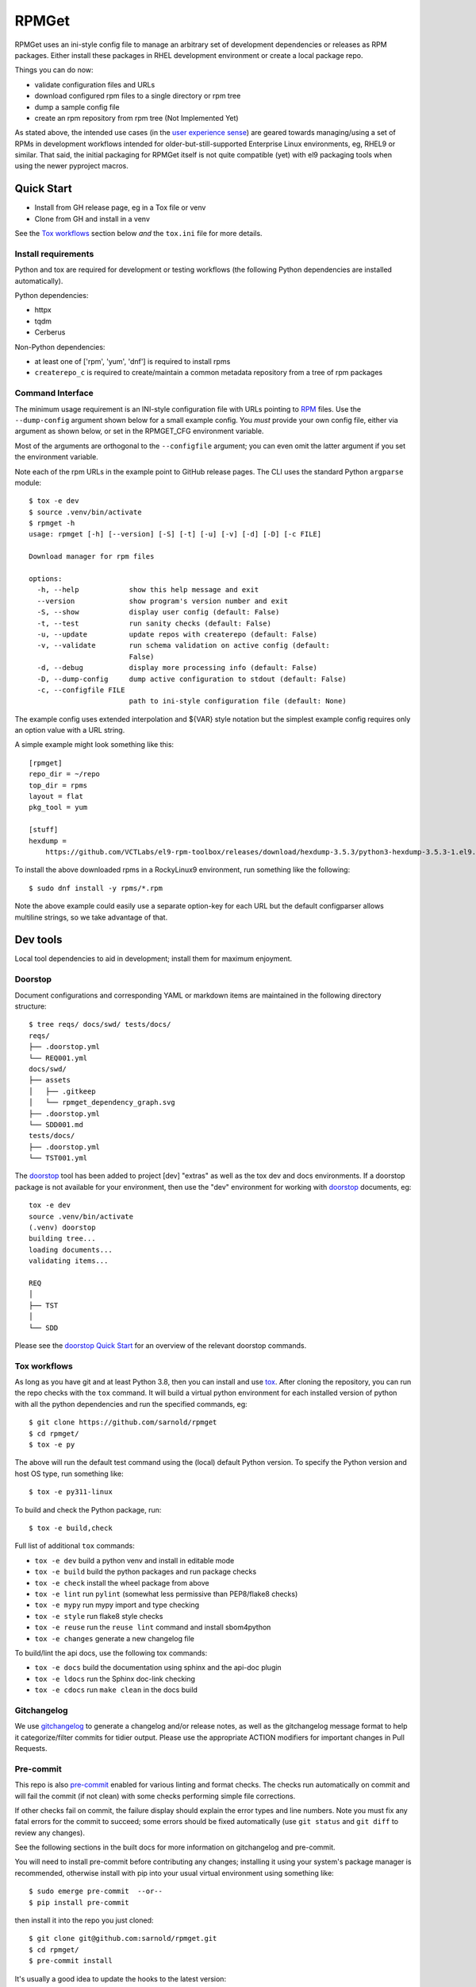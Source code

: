 RPMGet
======

RPMGet uses an ini-style config file to manage an arbitrary set of
development dependencies or releases as RPM packages. Either install
these packages in RHEL development environment or create a local
package repo.

|ci| |wheels| |bandit| |release|

|pre| |cov| |pylint|

|tag| |license| |reuse| |python|

Things you can do now:

* validate configuration files and URLs
* download configured rpm files to a single directory or rpm tree
* dump a sample config file
* create an rpm repository from rpm tree (Not Implemented Yet)

As stated above, the intended use cases (in the `user experience sense`_)
are geared towards managing/using a set of RPMs in development workflows
intended for older-but-still-supported Enterprise Linux environments, eg,
RHEL9 or similar. That said, the initial packaging for RPMGet itself is
not quite compatible (yet) with el9 packaging tools when using the newer
pyproject macros.

.. _user experience sense: https://en.wikipedia.org/wiki/Use_case#Definition

Quick Start
~~~~~~~~~~~

* Install from GH release page, eg in a Tox file or venv
* Clone from GH and install in a venv

See the `Tox workflows`_ section below *and* the ``tox.ini`` file for more details.

Install requirements
--------------------

Python and tox are required for development or testing workflows (the
following Python dependencies are installed automatically).

Python dependencies:

* httpx
* tqdm
* Cerberus

Non-Python dependencies:

* at least one of ['rpm', 'yum', 'dnf'] is required to install rpms
* ``createrepo_c`` is required to create/maintain a common metadata
  repository from a tree of rpm packages


Command Interface
-----------------

The minimum usage requirement is an INI-style configuration file with URLs
pointing to RPM_ files. Use the ``--dump-config`` argument shown below for
a small example config. You *must* provide your own config file, either via
argument as shown below, or set in the RPMGET_CFG environment variable.

Most of the arguments are orthogonal to the ``--configfile`` argument; you
can even omit the latter argument if you set the environment variable.

Note each of the rpm URLs in the example point to GitHub release pages.
The CLI uses the standard Python ``argparse`` module::

  $ tox -e dev
  $ source .venv/bin/activate
  $ rpmget -h
  usage: rpmget [-h] [--version] [-S] [-t] [-u] [-v] [-d] [-D] [-c FILE]

  Download manager for rpm files

  options:
    -h, --help            show this help message and exit
    --version             show program's version number and exit
    -S, --show            display user config (default: False)
    -t, --test            run sanity checks (default: False)
    -u, --update          update repos with createrepo (default: False)
    -v, --validate        run schema validation on active config (default:
                          False)
    -d, --debug           display more processing info (default: False)
    -D, --dump-config     dump active configuration to stdout (default: False)
    -c, --configfile FILE
                          path to ini-style configuration file (default: None)

The example config uses extended interpolation and ${VAR} style notation
but the simplest example config requires only an option value with a URL
string.

A simple example might look something like this::

  [rpmget]
  repo_dir = ~/repo
  top_dir = rpms
  layout = flat
  pkg_tool = yum

  [stuff]
  hexdump =
      https://github.com/VCTLabs/el9-rpm-toolbox/releases/download/hexdump-3.5.3/python3-hexdump-3.5.3-1.el9.noarch.rpm

To install the above downloaded rpms in a RockyLinux9 environment, run
something like the following::

  $ sudo dnf install -y rpms/*.rpm

Note the above example could easily use a separate option-key for each URL
but the default configparser allows multiline strings, so we take advantage
of that.

.. _RPM: https://en.wikipedia.org/wiki/RPM_Package_Manager#Binary_format


Dev tools
~~~~~~~~~

Local tool dependencies to aid in development; install them for
maximum enjoyment.

Doorstop
--------

Document configurations and corresponding YAML or markdown items are
maintained in the following directory structure::

  $ tree reqs/ docs/swd/ tests/docs/
  reqs/
  ├── .doorstop.yml
  └── REQ001.yml
  docs/swd/
  ├── assets
  │   ├── .gitkeep
  │   └── rpmget_dependency_graph.svg
  ├── .doorstop.yml
  └── SDD001.md
  tests/docs/
  ├── .doorstop.yml
  └── TST001.yml

The doorstop_ tool has been added to project [dev] "extras" as well as the
tox dev and docs environments. If a doorstop package is not available for
your environment, then use the "dev" environment for working with doorstop_
documents, eg::

  tox -e dev
  source .venv/bin/activate
  (.venv) doorstop
  building tree...
  loading documents...
  validating items...

  REQ
  │
  ├── TST
  │
  └── SDD

Please see the `doorstop Quick Start`_ for an overview of the relevant
doorstop commands.

.. _doorstop Quick Start: https://doorstop.readthedocs.io/en/latest/getting-started/quickstart.html
.. _doorstop: https://doorstop.readthedocs.io/en/latest/index.html

Tox workflows
-------------

As long as you have git and at least Python 3.8, then you can install
and use tox_.  After cloning the repository, you can run the repo
checks with the ``tox`` command.  It will build a virtual python
environment for each installed version of python with all the python
dependencies and run the specified commands, eg:

::

  $ git clone https://github.com/sarnold/rpmget
  $ cd rpmget/
  $ tox -e py

The above will run the default test command using the (local) default
Python version.  To specify the Python version and host OS type, run
something like::

  $ tox -e py311-linux

To build and check the Python package, run::

  $ tox -e build,check

Full list of additional ``tox`` commands:

* ``tox -e dev`` build a python venv and install in editable mode
* ``tox -e build`` build the python packages and run package checks
* ``tox -e check`` install the wheel package from above
* ``tox -e lint`` run ``pylint`` (somewhat less permissive than PEP8/flake8 checks)
* ``tox -e mypy`` run mypy import and type checking
* ``tox -e style`` run flake8 style checks
* ``tox -e reuse`` run the ``reuse lint`` command and install sbom4python
* ``tox -e changes`` generate a new changelog file

To build/lint the api docs, use the following tox commands:

* ``tox -e docs`` build the documentation using sphinx and the api-doc plugin
* ``tox -e ldocs`` run the Sphinx doc-link checking
* ``tox -e cdocs`` run ``make clean`` in the docs build


Gitchangelog
------------

We use gitchangelog_  to generate a changelog and/or release notes, as
well as the gitchangelog message format to help it categorize/filter
commits for tidier output.  Please use the appropriate ACTION modifiers
for important changes in Pull Requests.

Pre-commit
----------

This repo is also pre-commit_ enabled for various linting and format
checks.  The checks run automatically on commit and will fail the
commit (if not clean) with some checks performing simple file corrections.

If other checks fail on commit, the failure display should explain the error
types and line numbers. Note you must fix any fatal errors for the
commit to succeed; some errors should be fixed automatically (use
``git status`` and ``git diff`` to review any changes).

See the following sections in the built docs for more information on
gitchangelog and pre-commit.

You will need to install pre-commit before contributing any changes;
installing it using your system's package manager is recommended,
otherwise install with pip into your usual virtual environment using
something like::

  $ sudo emerge pre-commit  --or--
  $ pip install pre-commit

then install it into the repo you just cloned::

  $ git clone git@github.com:sarnold/rpmget.git
  $ cd rpmget/
  $ pre-commit install

It's usually a good idea to update the hooks to the latest version::

    pre-commit autoupdate


SBOM and license info
~~~~~~~~~~~~~~~~~~~~~

This project is now compliant with the REUSE Specification Version 3.3, so the
corresponding license information for all files can be found in the ``REUSE.toml``
configuration file with license text(s) in the ``LICENSES/`` folder.

Related metadata can be (re)generated with the following tools and command
examples.

* reuse-tool_ - REUSE_ compliance linting and sdist (source files) SBOM generation
* sbom4python_ - generate SBOM with full dependency chain

Commands
--------

Use tox to create the environment and run the lint command::

  $ tox -e reuse                      # --or--
  $ tox -e reuse -- spdx > sbom.txt   # generate sdist files sbom

Note you can pass any of the other reuse commands after the ``--`` above.

Use the above environment to generate the full SBOM in text format::

  $ source .tox/reuse/bin/activate
  $ sbom4python --system --use-pip -o <file_name>.txt

Be patient; the last command above may take several minutes. See the
doc links above for more detailed information on the tools and
specifications.

.. _tox: https://github.com/tox-dev/tox
.. _reuse-tool: https://github.com/fsfe/reuse-tool
.. _REUSE: https://reuse.software/spec-3.3/
.. _sbom4python: https://github.com/anthonyharrison/sbom4python
.. _gitchangelog: https://github.com/sarnold/gitchangelog
.. _pre-commit: http://pre-commit.com/
.. _setuptools_scm: https://setuptools-scm.readthedocs.io/en/stable/


.. |ci| image:: https://github.com/sarnold/rpmget/actions/workflows/ci.yml/badge.svg
    :target: https://github.com/sarnold/rpmget/actions/workflows/ci.yml
    :alt: CI Status

.. |wheels| image:: https://github.com/sarnold/rpmget/actions/workflows/wheels.yml/badge.svg
    :target: https://github.com/sarnold/rpmget/actions/workflows/wheels.yml
    :alt: Wheel Status

.. |badge| image:: https://github.com/sarnold/rpmget/actions/workflows/pylint.yml/badge.svg
    :target: https://github.com/sarnold/rpmget/actions/workflows/pylint.yml
    :alt: Pylint Status

.. |release| image:: https://github.com/sarnold/rpmget/actions/workflows/release.yml/badge.svg
    :target: https://github.com/sarnold/rpmget/actions/workflows/release.yml
    :alt: Release Status

.. |bandit| image:: https://github.com/sarnold/rpmget/actions/workflows/bandit.yml/badge.svg
    :target: https://github.com/sarnold/rpmget/actions/workflows/bandit.yml
    :alt: Security check - Bandit

.. |cov| image:: https://raw.githubusercontent.com/sarnold/rpmget/badges/main/test-coverage.svg
    :target: https://github.com/sarnold/rpmget/actions/workflows/coverage.yml
    :alt: Test coverage

.. |pylint| image:: https://raw.githubusercontent.com/sarnold/rpmget/badges/main/pylint-score.svg
    :target: https://github.com/sarnold/rpmget/actions/workflows/pylint.yml
    :alt: Pylint Score

.. |license| image:: https://img.shields.io/badge/license-MIT-blue
    :target: https://github.com/sarnold/rpmget/blob/main/LICENSE
    :alt: License

.. |tag| image:: https://img.shields.io/github/v/tag/sarnold/rpmget?color=green&include_prereleases&label=latest%20release
    :target: https://github.com/sarnold/rpmget/releases
    :alt: GitHub tag

.. |python| image:: https://img.shields.io/badge/python-3.9+-blue.svg
    :target: https://www.python.org/downloads/
    :alt: Python

.. |reuse| image:: https://img.shields.io/badge/REUSE-compliant-blue.svg
    :target: https://reuse.software/spec-3.3/
    :alt: REUSE status

.. |pre| image:: https://img.shields.io/badge/pre--commit-enabled-brightgreen?logo=pre-commit&logoColor=white
   :target: https://github.com/pre-commit/pre-commit
   :alt: pre-commit

